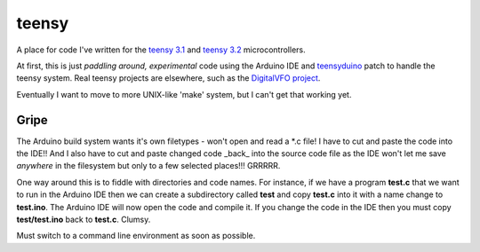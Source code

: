 teensy
======

A place for code I've written for the
`teensy 3.1 <https://www.pjrc.com/store/teensy31.html>`_ and 
`teensy 3.2 <https://www.pjrc.com/store/teensy32.html>`_ 
microcontrollers.

At first, this is just *paddling around, experimental* code using the
Arduino IDE and `teensyduino <https://www.pjrc.com/teensy/loader.html>`_
patch to handle the teensy system.  Real teensy projects are elsewhere,
such as the `DigitalVFO project <https://github.com/rzzzwilson/DigitalVFO>`_.

Eventually I want to move to more UNIX-like 'make' system, but I can't
get that working yet.

Gripe
-----

The Arduino build system wants it's own filetypes - won't open and read a \*.c
file!  I have to cut and paste the code into the IDE!!  And I also have to cut
and paste changed code _back_ into the source code file as the IDE won't let me
save *anywhere* in the filesystem but only to a few selected places!!!  GRRRRR.

One way around this is to fiddle with directories and code names.  For instance,
if we have a program **test.c** that we want to run in the Arduino IDE then we
can create a subdirectory called **test** and copy **test.c** into it with a name
change to **test.ino**.  The Arduino IDE will now open the code and compile it.
If you change the code in the IDE then you must copy **test/test.ino** back to 
**test.c**.  Clumsy.

Must switch to a command line environment as soon as possible.
